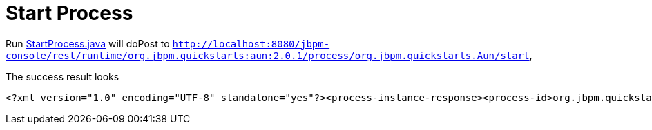 
= Start Process

Run link:././client/src/main/java/org/jbpm/demo/rest/StartProcess.java[StartProcess.java] will doPost to `http://localhost:8080/jbpm-console/rest/runtime/org.jbpm.quickstarts:aun:2.0.1/process/org.jbpm.quickstarts.Aun/start`,

The success result looks

[source,xml]
----
<?xml version="1.0" encoding="UTF-8" standalone="yes"?><process-instance-response><process-id>org.jbpm.quickstarts.Aun</process-id><id>2</id><state>1</state><parentProcessInstanceId>0</parentProcessInstanceId><status>SUCCESS</status><url>/jbpm-console/rest/runtime/org.jbpm.quickstarts:aun:2.0.1/process/org.jbpm.quickstarts.Aun/start</url></process-instance-response>
----
